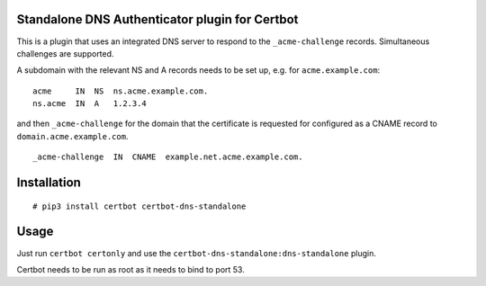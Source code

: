 Standalone DNS Authenticator plugin for Certbot
===============================================

This is a plugin that uses an integrated DNS server to respond to the
``_acme-challenge`` records. Simultaneous challenges are supported.

A subdomain with the relevant NS and A records needs to be set up, e.g.
for ``acme.example.com``:

::

    acme     IN  NS  ns.acme.example.com.
    ns.acme  IN  A   1.2.3.4

and then ``_acme-challenge`` for the domain that the certificate is
requested for configured as a CNAME record to
``domain.acme.example.com``.

::

    _acme-challenge  IN  CNAME  example.net.acme.example.com.

Installation
============

::

    # pip3 install certbot certbot-dns-standalone

Usage
=====

Just run ``certbot certonly`` and use the
``certbot-dns-standalone:dns-standalone`` plugin.

Certbot needs to be run as root as it needs to bind to port 53.
